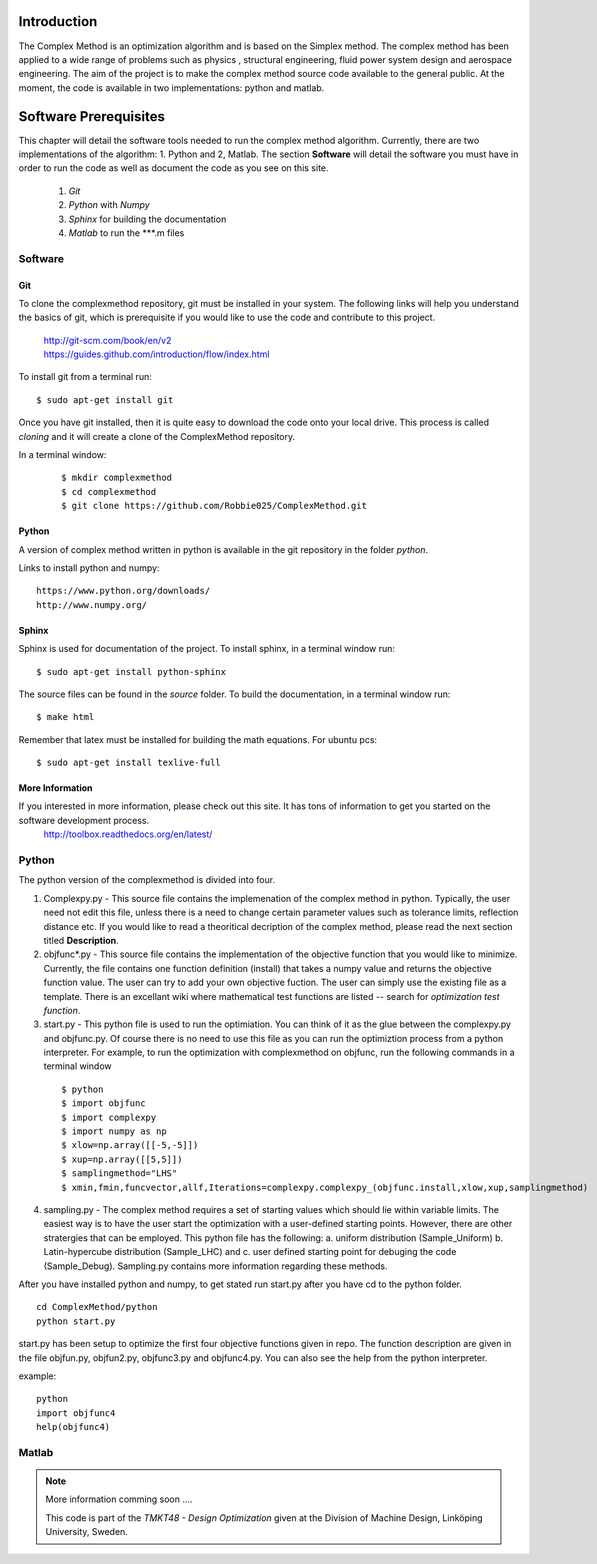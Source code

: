 Introduction
=========

The Complex Method is an optimization algorithm and is based on the Simplex method. The complex method has been applied to a wide range of problems such as physics
, structural engineering, fluid power system design and aerospace engineering. The aim of the project is to make the complex method source code available to the general public. At the moment, the code is available in two implementations: python and matlab. 

Software Prerequisites
=========

This chapter will detail the software tools needed to run the complex method algorithm. Currently, there are two implementations of the algorithm: 1. Python and 2, Matlab.
The section **Software** will detail the  software you must have in order to run the code as well as document the code as you see on this site.


	1. *Git*
	2. *Python* with *Numpy*
	
	#. *Sphinx* for building the documentation
	#. *Matlab* to run the  ***.m files


Software
********

Git
----

To clone the complexmethod repository, git must be installed in your system. The following links will help you understand the basics of git, which is prerequisite if you would like to use the code and contribute to this project.

	| http://git-scm.com/book/en/v2
	| https://guides.github.com/introduction/flow/index.html

To install git from a terminal run:

::

	$ sudo apt-get install git 

Once you have git installed, then it is quite easy to download the code onto your local drive. This process is called *cloning* and it will create a clone of the ComplexMethod repository.

In a terminal window:
 ::
 
	 $ mkdir complexmethod
	 $ cd complexmethod
	 $ git clone https://github.com/Robbie025/ComplexMethod.git


Python
------

A version of complex method written in python  is available in the git repository in the folder *python*.

Links to install python and numpy:

:: 

	https://www.python.org/downloads/
	http://www.numpy.org/

Sphinx
------

Sphinx is used for documentation of the project. To install sphinx, in a terminal window run:

::

	$ sudo apt-get install python-sphinx

The source files can be found in the *source* folder. To build the documentation, in a terminal window run:

::
	
	$ make html

Remember that latex must be installed for building the math equations. For ubuntu pcs: 

::

	$ sudo apt-get install texlive-full

More Information
-----------------

If you interested in more information, please check out this site. It has tons of information to get you started on the software development process.
	http://toolbox.readthedocs.org/en/latest/

Python
******

The python version of the complexmethod is divided into four.


1. Complexpy.py - This source file contains the implemenation of the complex method in python. Typically, the user need not edit this file, unless there is a need to change certain parameter values such as tolerance limits, reflection distance etc. If you would like to read a theoritical decription of the complex method, please read the next section titled **Description**.
2. objfunc*.py - This source file contains the implementation of the objective function that you would like to minimize. Currently, the file contains one function definition (install) that takes a numpy value and returns the objective function value.  The user can try to add your own objective fuction. The user can simply use the existing file as a template. There is an excellant wiki where mathematical test functions are listed -- search for *optimization test function*.

3. start.py - This python file is used to run the optimiation. You can think of it as the glue between the complexpy.py and objfunc.py. Of course there is no need to use this file as you can run the optimiztion process from a python interpreter. For example, to run the optimization with complexmethod on objfunc, run the following commands in a terminal window

 ::

   $ python
   $ import objfunc
   $ import complexpy
   $ import numpy as np
   $ xlow=np.array([[-5,-5]])
   $ xup=np.array([[5,5]])
   $ samplingmethod="LHS"
   $ xmin,fmin,funcvector,allf,Iterations=complexpy.complexpy_(objfunc.install,xlow,xup,samplingmethod)

       
4. sampling.py - The complex method requires a set of starting values which should lie within variable limits. The easiest way is to have the user start the optimization with a user-defined starting points. However, there are other stratergies that can be employed. This python file has the following: a. uniform distribution (Sample_Uniform) b. Latin-hypercube distribution (Sample_LHC) and c. user defined starting point for debuging the code (Sample_Debug). Sampling.py contains more information regarding these methods.

After you have installed python and numpy, to get stated run start.py after you have cd to the python folder.

::
	
	cd ComplexMethod/python
	python start.py

start.py has been  setup to optimize the first four objective functions given in repo. The function description are given in the file objfun.py, objfun2.py, objfunc3.py and objfunc4.py.
You can also see the help from the python interpreter. 

example:

::

	python
	import objfunc4
	help(objfunc4)

Matlab
******

.. note::

	More information comming soon ....

        This code is part of the *TMKT48 - Design Optimization* given at the Division of Machine Design, Linköping University, Sweden.



